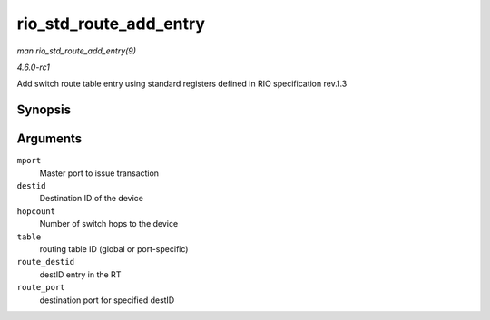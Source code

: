 
.. _API-rio-std-route-add-entry:

=======================
rio_std_route_add_entry
=======================

*man rio_std_route_add_entry(9)*

*4.6.0-rc1*

Add switch route table entry using standard registers defined in RIO specification rev.1.3


Synopsis
========

.. c:function:: int rio_std_route_add_entry( struct rio_mport * mport, u16 destid, u8 hopcount, u16 table, u16 route_destid, u8 route_port )

Arguments
=========

``mport``
    Master port to issue transaction

``destid``
    Destination ID of the device

``hopcount``
    Number of switch hops to the device

``table``
    routing table ID (global or port-specific)

``route_destid``
    destID entry in the RT

``route_port``
    destination port for specified destID
